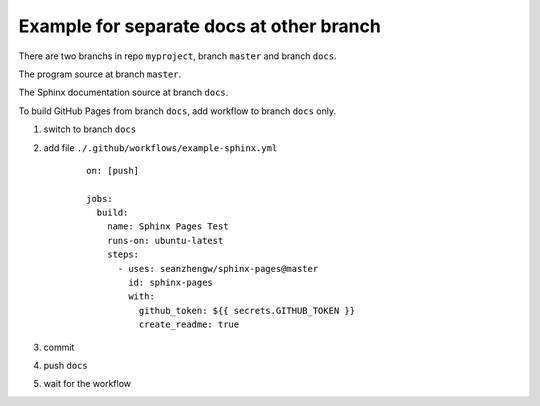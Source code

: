 Example for separate docs at other branch
=========================================

There are two branchs in repo ``myproject``, branch ``master`` and branch ``docs``.

The program source at branch ``master``.

The Sphinx documentation source at branch ``docs``.

To build GitHub Pages from branch ``docs``, add workflow to branch ``docs`` only.

#. switch to branch ``docs``
#. add file ``./.github/workflows/example-sphinx.yml``

    ::

        on: [push]

        jobs:
          build:
            name: Sphinx Pages Test
            runs-on: ubuntu-latest
            steps:
              - uses: seanzhengw/sphinx-pages@master
                id: sphinx-pages
                with:
                  github_token: ${{ secrets.GITHUB_TOKEN }}
                  create_readme: true

#. commit
#. push ``docs``
#. wait for the workflow
